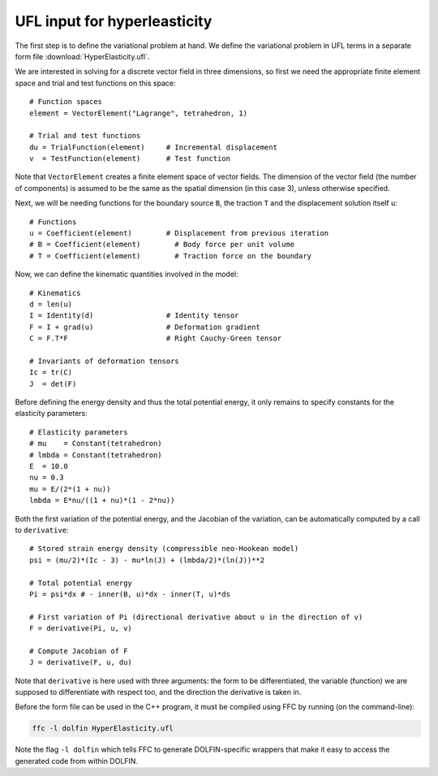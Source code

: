 UFL input for hyperleasticity
=============================

The first step is to define the variational problem at hand. We define
the variational problem in UFL terms in a separate form file
:download:`HyperElasticity.ufl`.

We are interested in solving for a discrete vector field in three
dimensions, so first we need the appropriate finite element space and
trial and test functions on this space::

    # Function spaces
    element = VectorElement("Lagrange", tetrahedron, 1)

    # Trial and test functions
    du = TrialFunction(element)     # Incremental displacement
    v  = TestFunction(element)      # Test function

Note that ``VectorElement`` creates a finite element space of vector
fields. The dimension of the vector field (the number of components)
is assumed to be the same as the spatial dimension (in this case 3),
unless otherwise specified.

Next, we will be needing functions for the boundary source ``B``, the
traction ``T`` and the displacement solution itself ``u``::

    # Functions
    u = Coefficient(element)        # Displacement from previous iteration
    # B = Coefficient(element)        # Body force per unit volume
    # T = Coefficient(element)        # Traction force on the boundary

Now, we can define the kinematic quantities involved in the model::

    # Kinematics
    d = len(u)
    I = Identity(d)                 # Identity tensor
    F = I + grad(u)                 # Deformation gradient
    C = F.T*F                       # Right Cauchy-Green tensor

    # Invariants of deformation tensors
    Ic = tr(C)
    J  = det(F)

Before defining the energy density and thus the total potential
energy, it only remains to specify constants for the elasticity
parameters::

    # Elasticity parameters
    # mu    = Constant(tetrahedron)
    # lmbda = Constant(tetrahedron)
    E  = 10.0
    nu = 0.3
    mu = E/(2*(1 + nu))
    lmbda = E*nu/((1 + nu)*(1 - 2*nu))

Both the first variation of the potential energy, and the Jacobian of
the variation, can be automatically computed by a call to
``derivative``::

    # Stored strain energy density (compressible neo-Hookean model)
    psi = (mu/2)*(Ic - 3) - mu*ln(J) + (lmbda/2)*(ln(J))**2

    # Total potential energy
    Pi = psi*dx # - inner(B, u)*dx - inner(T, u)*ds

    # First variation of Pi (directional derivative about u in the direction of v)
    F = derivative(Pi, u, v)

    # Compute Jacobian of F
    J = derivative(F, u, du)

Note that ``derivative`` is here used with three arguments: the form
to be differentiated, the variable (function) we are supposed to
differentiate with respect too, and the direction the derivative is
taken in.

Before the form file can be used in the C++ program, it must be
compiled using FFC by running (on the command-line):

.. code-block:: sh

    ffc -l dolfin HyperElasticity.ufl

Note the flag ``-l dolfin`` which tells FFC to generate
DOLFIN-specific wrappers that make it easy to access the generated
code from within DOLFIN.
